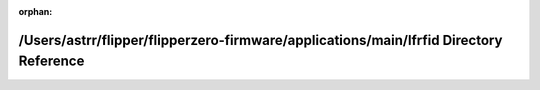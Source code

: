 .. meta::4cf1ee7db03bd31135420c3758dd47e1aea230f390f9882cfcb2a674e5798231c1169ebdb6368f577b595233ab419f129240822529aa332bb7de6240c1db8db3

:orphan:

.. title:: Flipper Zero Firmware: /Users/astrr/flipper/flipperzero-firmware/applications/main/lfrfid Directory Reference

/Users/astrr/flipper/flipperzero-firmware/applications/main/lfrfid Directory Reference
======================================================================================

.. container:: doxygen-content

   
   .. raw:: html
     :file: dir_be3c0acd069a6787ce4e4d0315923574.html
